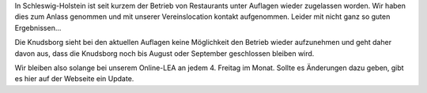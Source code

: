 .. title: LEA im Sommer noch weiterhin online
.. slug: lea-im-sommer-noch-weiterhin-online
.. date: 2020-05-22 21:23:37 UTC+02:00
.. tags: 
.. category: lea
.. link: 
.. description: 
.. type: text

In Schleswig-Holstein ist seit kurzem der Betrieb von Restaurants unter
Auflagen wieder zugelassen worden. Wir haben dies zum Anlass genommen
und mit unserer Vereinslocation kontakt aufgenommen. Leider mit nicht
ganz so guten Ergebnissen...

Die Knudsborg sieht bei den aktuellen Auflagen keine Möglichkeit den
Betrieb wieder aufzunehmen und geht daher davon aus, dass die 
Knudsborg noch bis August oder September geschlossen bleiben wird.

Wir bleiben also solange bei unserem Online-LEA an jedem 4. Freitag
im Monat. Sollte es Änderungen dazu geben, gibt es hier auf der
Webseite ein Update.
